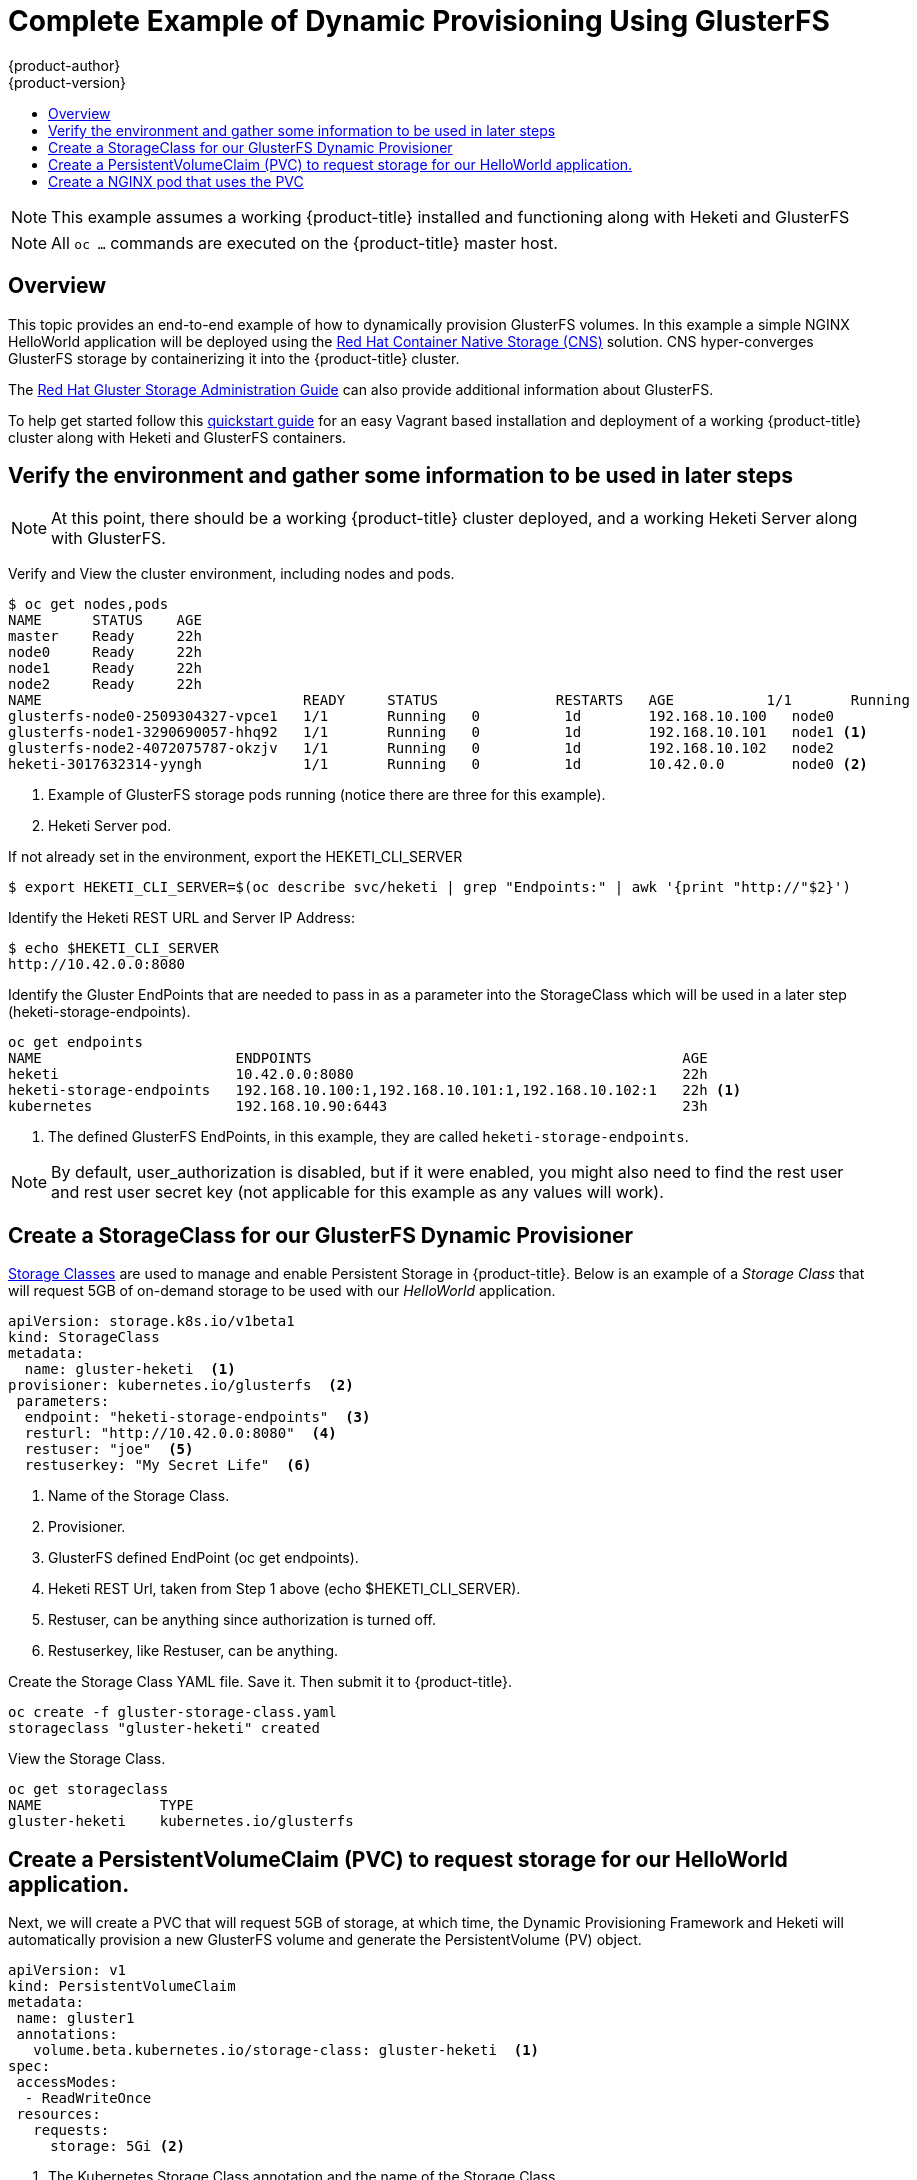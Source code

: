 [[install-config-storage-examples-gluster-dynamic-example]]
= Complete Example of Dynamic Provisioning Using GlusterFS 
{product-author}
{product-version}
:data-uri:
:icons:
:experimental:
:toc: macro
:toc-title:
:prewrap!:

toc::[]

[NOTE]
====
This example assumes a working {product-title} installed and functioning along with Heketi and GlusterFS
====
[NOTE]
====
All `oc ...` commands are executed on the {product-title} master host.
====

== Overview

This topic provides an end-to-end example of how to dynamically provision GlusterFS volumes. In this example a simple NGINX HelloWorld application will be deployed using the   
link:https://access.redhat.com/documentation/en/red-hat-gluster-storage/3.1/paged/container-native-storage-for-openshift-container-platform/chapter-2-red-hat-gluster-storage-container-native-with-openshift-container-platform[ Red Hat Container Native Storage (CNS)] solution.  CNS hyper-converges GlusterFS storage by containerizing it into the {product-title} cluster.

The link:https://access.redhat.com/documentation/en-US/Red_Hat_Storage/3/html/Administration_Guide/index.html[Red
Hat Gluster Storage Administration Guide] can also provide additional information about GlusterFS.

To help get started follow this link:https://github.com/gluster/gluster-kubernetes[quickstart guide] for an easy Vagrant based installation and deployment of a working {product-title} cluster along with Heketi and GlusterFS containers.

== Verify the environment and gather some information to be used in later steps

[NOTE]
====
At this point, there should be a working {product-title} cluster deployed, and a working Heketi Server along with GlusterFS.
====

====
Verify and View the cluster environment, including nodes and pods.
----
$ oc get nodes,pods
NAME      STATUS    AGE
master    Ready     22h
node0     Ready     22h
node1     Ready     22h
node2     Ready     22h
NAME                               READY     STATUS              RESTARTS   AGE           1/1       Running             0          1d
glusterfs-node0-2509304327-vpce1   1/1       Running   0          1d        192.168.10.100   node0
glusterfs-node1-3290690057-hhq92   1/1       Running   0          1d        192.168.10.101   node1 <1> 
glusterfs-node2-4072075787-okzjv   1/1       Running   0          1d        192.168.10.102   node2 
heketi-3017632314-yyngh            1/1       Running   0          1d        10.42.0.0        node0 <2>
----
<1> Example of GlusterFS storage pods running (notice there are three for this example).
<2> Heketi Server pod.


If not already set in the environment, export the HEKETI_CLI_SERVER
----
$ export HEKETI_CLI_SERVER=$(oc describe svc/heketi | grep "Endpoints:" | awk '{print "http://"$2}')
----

Identify the Heketi REST URL and Server IP Address:
----
$ echo $HEKETI_CLI_SERVER
http://10.42.0.0:8080
----


Identify the Gluster EndPoints that are needed to pass in as a parameter into the StorageClass which will be used in a later step (heketi-storage-endpoints).
----
oc get endpoints
NAME                       ENDPOINTS                                            AGE
heketi                     10.42.0.0:8080                                       22h
heketi-storage-endpoints   192.168.10.100:1,192.168.10.101:1,192.168.10.102:1   22h <1>
kubernetes                 192.168.10.90:6443                                   23h
----
<1> The defined GlusterFS EndPoints, in this example, they are called `heketi-storage-endpoints`.


[NOTE]
By default, user_authorization is disabled, but if it were enabled, you might also need to find the rest user 
and rest user secret key (not applicable for this example as any values will work).

====




== Create a StorageClass for our GlusterFS Dynamic Provisioner

xref:../../install_config/persistent_storage/dynamically_provisioning_pvs.adoc#install-config-persistent-storage-dynamically-provisioning-pvs[Storage Classes]
 are used to manage and enable Persistent Storage in {product-title}.  Below is an example of a _Storage Class_ that will request
5GB of on-demand storage to be used with our _HelloWorld_ application.


====
----
apiVersion: storage.k8s.io/v1beta1
kind: StorageClass
metadata:
  name: gluster-heketi  <1>
provisioner: kubernetes.io/glusterfs  <2>
 parameters:
  endpoint: "heketi-storage-endpoints"  <3>
  resturl: "http://10.42.0.0:8080"  <4>
  restuser: "joe"  <5>
  restuserkey: "My Secret Life"  <6>
----
<1> Name of the Storage Class.
<2> Provisioner.
<3> GlusterFS defined EndPoint (oc get endpoints).
<4> Heketi REST Url, taken from Step 1 above (echo $HEKETI_CLI_SERVER).
<5> Restuser, can be anything since authorization is turned off.
<6> Restuserkey, like Restuser, can be anything.


Create the Storage Class YAML file.  Save it.  Then submit it to {product-title}.
----
oc create -f gluster-storage-class.yaml
storageclass "gluster-heketi" created
----

View the Storage Class.
----
oc get storageclass
NAME              TYPE
gluster-heketi    kubernetes.io/glusterfs
----
====

== Create a PersistentVolumeClaim (PVC) to request storage for our HelloWorld application.

Next, we will create a PVC that will request 5GB of storage, at which time, the Dynamic Provisioning Framework and Heketi
will automatically provision a new GlusterFS volume and generate the PersistentVolume (PV) object.

====
----
apiVersion: v1
kind: PersistentVolumeClaim
metadata:
 name: gluster1
 annotations:
   volume.beta.kubernetes.io/storage-class: gluster-heketi  <1>
spec:
 accessModes:
  - ReadWriteOnce
 resources:
   requests:
     storage: 5Gi <2>
----
<1> The Kubernetes Storage Class annotation and the name of the Storage Class.
<2> The amount of storage requested.


Create the PVC YAML file.  Save it.  Then submit it to {product-title}.
----
oc create -f gluster-pvc.yaml
persistentvolumeclaim "gluster1" created
----

View the PVC, and notice that it is bound to a dynamically created volume.
----
oc get pvc
NAME       STATUS    VOLUME                                     CAPACITY   ACCESSMODES   AGE
gluster1   Bound     pvc-7d37c7bd-bb5b-11e6-b81e-525400d87180   5Gi        RWO           14h
----

Also view the Persistent Volume (PV).
----
oc get pv
NAME                                       CAPACITY   ACCESSMODES   RECLAIMPOLICY   STATUS    CLAIM              REASON    AGE
pvc-7d37c7bd-bb5b-11e6-b81e-525400d87180   5Gi        RWO           Delete          Bound     default/gluster1             14h
----
====

== Create a NGINX pod that uses the PVC

At this point we have a dynamically created GlusterFS volume, bound to a PersistentVolumeClaim, we can now utilize this claim
in a pod.  We will create a simple NGINX pod.

====
----
apiVersion: v1
kind: Pod
metadata:
  name: nginx-pod
  labels:
    name: nginx-pod
spec:
  containers:
  - name: nginx-pod
    image: gcr.io/google_containers/nginx-slim:0.8
    ports:
    - name: web
      containerPort: 80
    securityContext:
      privileged: true
    volumeMounts:
    - name: gluster-vol1
      mountPath: /usr/share/nginx/html
  volumes:
  - name: gluster-vol1
    persistentVolumeClaim:
      claimName: gluster1 <1>
----
<1> The name of the PVC created in previous step.


Create the Pod YAML file.  Save it.  Then submit it to {product-title}.
----
oc create -f nginx-pod.yaml
pod "gluster-pod1" created
----

View the Pod (Give it a few minutes, it might need to download the image if it doesn't already exist).
----
oc get pods -o wide
NAME                               READY     STATUS    RESTARTS   AGE       IP               NODE
nginx-pod                          1/1       Running   0          9m        10.38.0.0        node1 
glusterfs-node0-2509304327-vpce1   1/1       Running   0          1d        192.168.10.100   node0
glusterfs-node1-3290690057-hhq92   1/1       Running   0          1d        192.168.10.101   node1
glusterfs-node2-4072075787-okzjv   1/1       Running   0          1d        192.168.10.102   node2
heketi-3017632314-yyngh            1/1       Running   0          1d        10.42.0.0        node0
----

Now we will exec into the container and create an index.html file in the mountPath definition of the Pod.
----
oc exec -ti nginx-pod /bin/sh
$ cd /usr/share/nginx/html
$ echo 'Hello World from GlusterFS!!!' > index.html
$ ls
index.html
$ exit
----

Using the _curl_ command from the master node, curl the URL of the pod.
----
curl http://10.38.0.0
Hello World from GlusterFS!!!
----

Lastly, check our gluster pod, to see the index.html file that was written.  Choose any of the gluster pods.
----
oc exec -ti glusterfs-node1-3290690057-hhq92 /bin/sh
$ mount | grep heketi
/dev/mapper/VolGroup00-LogVol00 on /var/lib/heketi type xfs (rw,relatime,seclabel,attr2,inode64,noquota)
/dev/mapper/vg_f92e09091f6b20ab12b02a2513e4ed90-brick_1e730a5462c352835055018e1874e578 on /var/lib/heketi/mounts/vg_f92e09091f6b20ab12b02a2513e4ed90/brick_1e730a5462c352835055018e1874e578 type xfs (rw,noatime,seclabel,nouuid,attr2,inode64,logbsize=256k,sunit=512,swidth=512,noquota)
/dev/mapper/vg_f92e09091f6b20ab12b02a2513e4ed90-brick_d8c06e606ff4cc29ccb9d018c73ee292 on /var/lib/heketi/mounts/vg_f92e09091f6b20ab12b02a2513e4ed90/brick_d8c06e606ff4cc29ccb9d018c73ee292 type xfs (rw,noatime,seclabel,nouuid,attr2,inode64,logbsize=256k,sunit=512,swidth=512,noquota)

$ cd /var/lib/heketi/mounts/vg_f92e09091f6b20ab12b02a2513e4ed90/brick_d8c06e606ff4cc29ccb9d018c73ee292/brick
$ ls
index.html
$ cat index.html 
Hello World from GlusterFS!!!
----
====



